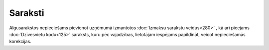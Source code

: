.. 8 ============Saraksti============ 


Algusarakstos nepieciešams pievienot uzņēmumā izmantotos :doc:`Izmaksu
sarakstu veidus<280>` , kā arī pieejams :doc:`Dzīvesvietu kodu<125>`
saraksts, kuru pēc vajadzības, lietotājam iespējams papildināt, veicot
nepieciešamās korekcijas.

 .. toctree::   :maxdepth: 5    125.rst   280.rst
